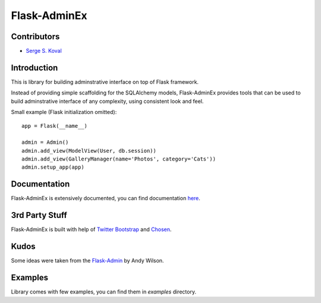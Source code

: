 Flask-AdminEx
=============

Contributors
------------

-  `Serge S. Koval <https://github.com/MrJoes/>`_

Introduction
------------

This is library for building adminstrative interface on top of Flask framework.

Instead of providing simple scaffolding for the SQLAlchemy models, Flask-AdminEx
provides tools that can be used to build adminstrative interface of any complexity,
using consistent look and feel.

Small example (Flask initialization omitted)::

    app = Flask(__name__)

    admin = Admin()
    admin.add_view(ModelView(User, db.session))
    admin.add_view(GalleryManager(name='Photos', category='Cats'))
    admin.setup_app(app)


Documentation
-------------

Flask-AdminEx is extensively documented, you can find documentation `here <http://readthedocs.org/docs/flask-adminex>`_.

3rd Party Stuff
---------------

Flask-AdminEx is built with help of `Twitter Bootstrap <http://twitter.github.com/bootstrap/>`_ and `Chosen <http://harvesthq.github.com/chosen/>`_.

Kudos
-----

Some ideas were taken from the `Flask-Admin <https://github.com/wilsaj/flask-admin>`_ by Andy Wilson.

Examples
--------

Library comes with few examples, you can find them in `examples` directory.
